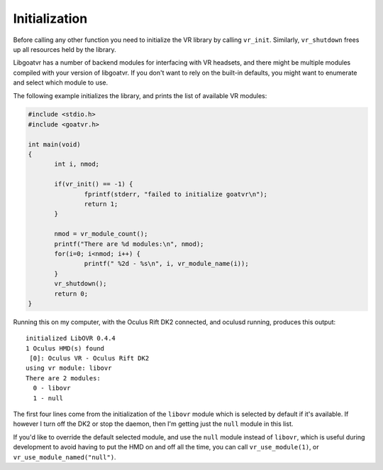 Initialization
--------------

Before calling any other function you need to initialize the VR library by
calling ``vr_init``. Similarly, ``vr_shutdown`` frees up all resources held by
the library.

Libgoatvr has a number of backend modules for interfacing with VR headsets, and
there might be multiple modules compiled with your version of libgoatvr. If you
don't want to rely on the built-in defaults, you might want to enumerate and
select which module to use.

The following example initializes the library, and prints the list of available
VR modules:

.. code:: c

 #include <stdio.h>
 #include <goatvr.h>
 
 int main(void)
 {
 	int i, nmod;
 
 	if(vr_init() == -1) {
 		fprintf(stderr, "failed to initialize goatvr\n");
 		return 1;
 	}
 
 	nmod = vr_module_count();
 	printf("There are %d modules:\n", nmod);
 	for(i=0; i<nmod; i++) {
 		printf(" %2d - %s\n", i, vr_module_name(i));
 	}
 	vr_shutdown();
 	return 0;
 }
 
Running this on my computer, with the Oculus Rift DK2 connected, and oculusd
running, produces this output::

 initialized LibOVR 0.4.4
 1 Oculus HMD(s) found
  [0]: Oculus VR - Oculus Rift DK2
 using vr module: libovr
 There are 2 modules:
   0 - libovr
   1 - null

The first four lines come from the initialization of the ``libovr`` module which
is selected by default if it's available. If however I turn off the DK2 or stop
the daemon, then I'm getting just the ``null`` module in this list.

If you'd like to override the default selected module, and use the ``null``
module instead of ``libovr``, which is useful during development to avoid having
to put the HMD on and off all the time, you can call ``vr_use_module(1)``, or
``vr_use_module_named("null")``.
